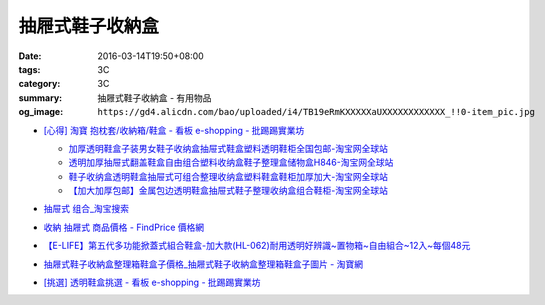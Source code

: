 抽屜式鞋子收納盒
################

:date: 2016-03-14T19:50+08:00
:tags: 3C
:category: 3C
:summary: 抽屜式鞋子收納盒 - 有用物品
:og_image: ``https://gd4.alicdn.com/bao/uploaded/i4/TB19eRmKXXXXXaUXXXXXXXXXXXX_!!0-item_pic.jpg``


* `[心得] 淘寶 抱枕套/收納箱/鞋盒 - 看板 e-shopping - 批踢踢實業坊 <https://www.ptt.cc/bbs/e-shopping/M.1463219532.A.64B.html>`_

  .. image:: https://gd4.alicdn.com/bao/uploaded/i4/TB19eRmKXXXXXaUXXXXXXXXXXXX_!!0-item_pic.jpg
     :alt: 新款加大加厚塑料包边透明鞋盒抽屉式鞋子收纳盒组合鞋柜全国包邮-淘宝网全球站
     :target: https://item.taobao.com/item.htm?id=45639176470
     :align: center

  - `加厚透明鞋盒子装男女鞋子收纳盒抽屉式鞋盒塑料透明鞋柜全国包邮-淘宝网全球站 <https://item.taobao.com/item.htm?id=524131962351>`_
  - `透明加厚抽屉式翻盖鞋盒自由组合塑料收纳盒鞋子整理盒储物盒H846-淘宝网全球站 <https://item.taobao.com/item.htm?id=40897536243>`_
  - `鞋子收纳盒透明鞋盒抽屉式可组合整理收纳盒塑料鞋盒鞋柜加厚加大-淘宝网全球站 <https://item.taobao.com/item.htm?id=26649320963>`_
  - `【加大加厚包邮】金属包边透明鞋盒抽屉式鞋子整理收纳盒组合鞋柜-淘宝网全球站 <https://item.taobao.com/item.htm?id=43681792802>`_

* `抽屉式 组合_淘宝搜索 <https://s.taobao.com/search?q=%E6%8A%BD%E5%B1%89%E5%BC%8F+%E7%BB%84%E5%90%88>`_
* `收納 抽屜式 商品價格 - FindPrice 價格網 <https://www.findprice.com.tw/datalist.aspx?s=g&q=%E6%94%B6%E7%B4%8D+%E6%8A%BD%E5%B1%9C%E5%BC%8F>`_
* `【E-LIFE】第五代多功能掀蓋式組合鞋盒-加大款(HL-062)耐用透明好辨識~置物箱~自由組合~12入~每個48元 <http://goods.ruten.com.tw/item/show?21403186470758>`_
* `抽屜式鞋子收納盒整理箱鞋盒子價格_抽屜式鞋子收納盒整理箱鞋盒子圖片 - 淘寶網 <https://www.taobao.com/product/%E6%8A%BD%E5%B1%9C%E5%BC%8F%E9%9E%8B%E5%AD%90%E6%94%B6%E7%B4%8D%E7%9B%92%E6%95%B4%E7%90%86%E7%AE%B1%E9%9E%8B%E7%9B%92%E5%AD%90.htm>`_
* `[挑選] 透明鞋盒挑選 - 看板 e-shopping - 批踢踢實業坊 <https://www.ptt.cc/bbs/e-shopping/M.1463418895.A.AD0.html>`_
